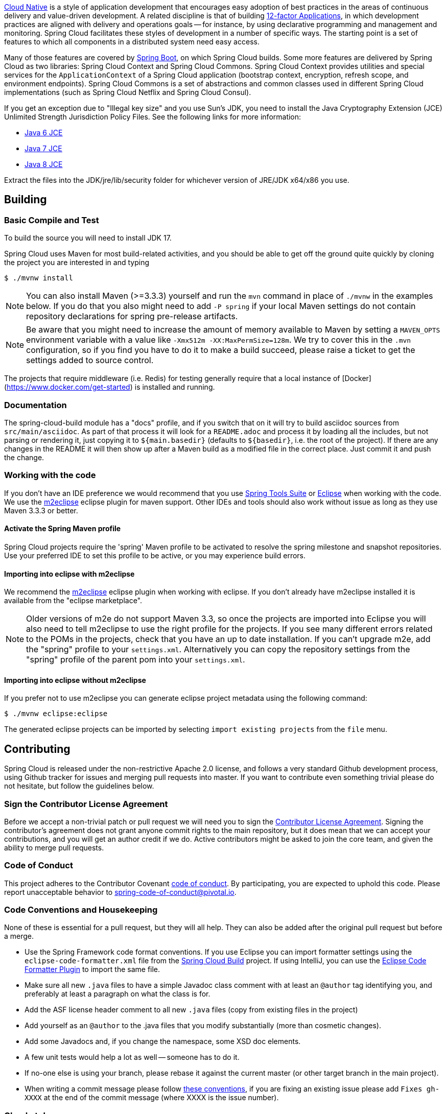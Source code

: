 ////
DO NOT EDIT THIS FILE. IT WAS GENERATED.
Manual changes to this file will be lost when it is generated again.
Edit the files in the src/main/asciidoc/ directory instead.
////



https://pivotal.io/platform-as-a-service/migrating-to-cloud-native-application-architectures-ebook[Cloud Native] is a style of application development that encourages easy adoption of best practices in the areas of continuous delivery and value-driven development.
A related discipline is that of building https://12factor.net/[12-factor Applications], in which development practices are aligned with delivery and operations goals -- for instance, by using declarative programming and management and monitoring.
Spring Cloud facilitates these styles of development in a number of specific ways.
 The starting point is a set of features to which all components in a distributed system need easy access.

Many of those features are covered by https://projects.spring.io/spring-boot[Spring Boot], on which Spring Cloud builds. Some more features are delivered by Spring Cloud as two libraries: Spring Cloud Context and Spring Cloud Commons.
Spring Cloud Context provides utilities and special services for the `ApplicationContext` of a Spring Cloud application (bootstrap context, encryption, refresh scope, and environment endpoints). Spring Cloud Commons is a set of abstractions and common classes used in different Spring Cloud implementations (such as Spring Cloud Netflix and Spring Cloud Consul).

If you get an exception due to "Illegal key size" and you use Sun's JDK, you need to install the Java Cryptography Extension (JCE) Unlimited Strength Jurisdiction Policy Files.
See the following links for more information:

* https://www.oracle.com/technetwork/java/javase/downloads/jce-6-download-429243.html[Java 6 JCE]
* https://www.oracle.com/technetwork/java/javase/downloads/jce-7-download-432124.html[Java 7 JCE]
* https://www.oracle.com/technetwork/java/javase/downloads/jce8-download-2133166.html[Java 8 JCE]

Extract the files into the JDK/jre/lib/security folder for whichever version of JRE/JDK x64/x86 you use.

== Building

:jdkversion: 17

=== Basic Compile and Test

To build the source you will need to install JDK {jdkversion}.

Spring Cloud uses Maven for most build-related activities, and you
should be able to get off the ground quite quickly by cloning the
project you are interested in and typing

----
$ ./mvnw install
----

NOTE: You can also install Maven (>=3.3.3) yourself and run the `mvn` command
in place of `./mvnw` in the examples below. If you do that you also
might need to add `-P spring` if your local Maven settings do not
contain repository declarations for spring pre-release artifacts.

NOTE: Be aware that you might need to increase the amount of memory
available to Maven by setting a `MAVEN_OPTS` environment variable with
a value like `-Xmx512m -XX:MaxPermSize=128m`. We try to cover this in
the `.mvn` configuration, so if you find you have to do it to make a
build succeed, please raise a ticket to get the settings added to
source control.

The projects that require middleware (i.e. Redis) for testing generally
require that a local instance of [Docker](https://www.docker.com/get-started) is installed and running.


=== Documentation

The spring-cloud-build module has a "docs" profile, and if you switch
that on it will try to build asciidoc sources from
`src/main/asciidoc`. As part of that process it will look for a
`README.adoc` and process it by loading all the includes, but not
parsing or rendering it, just copying it to `${main.basedir}`
(defaults to `${basedir}`, i.e. the root of the project). If there are
any changes in the README it will then show up after a Maven build as
a modified file in the correct place. Just commit it and push the change.

=== Working with the code
If you don't have an IDE preference we would recommend that you use
https://www.springsource.com/developer/sts[Spring Tools Suite] or
https://eclipse.org[Eclipse] when working with the code. We use the
https://eclipse.org/m2e/[m2eclipse] eclipse plugin for maven support. Other IDEs and tools
should also work without issue as long as they use Maven 3.3.3 or better.

==== Activate the Spring Maven profile
Spring Cloud projects require the 'spring' Maven profile to be activated to resolve
the spring milestone and snapshot repositories. Use your preferred IDE to set this
profile to be active, or you may experience build errors.

==== Importing into eclipse with m2eclipse
We recommend the https://eclipse.org/m2e/[m2eclipse] eclipse plugin when working with
eclipse. If you don't already have m2eclipse installed it is available from the "eclipse
marketplace".

NOTE: Older versions of m2e do not support Maven 3.3, so once the
projects are imported into Eclipse you will also need to tell
m2eclipse to use the right profile for the projects.  If you
see many different errors related to the POMs in the projects, check
that you have an up to date installation.  If you can't upgrade m2e,
add the "spring" profile to your `settings.xml`. Alternatively you can
copy the repository settings from the "spring" profile of the parent
pom into your `settings.xml`.

==== Importing into eclipse without m2eclipse
If you prefer not to use m2eclipse you can generate eclipse project metadata using the
following command:

[indent=0]
----
	$ ./mvnw eclipse:eclipse
----

The generated eclipse projects can be imported by selecting `import existing projects`
from the `file` menu.


== Contributing

:spring-cloud-build-branch: master

Spring Cloud is released under the non-restrictive Apache 2.0 license,
and follows a very standard Github development process, using Github
tracker for issues and merging pull requests into master. If you want
to contribute even something trivial please do not hesitate, but
follow the guidelines below.

=== Sign the Contributor License Agreement
Before we accept a non-trivial patch or pull request we will need you to sign the
https://cla.pivotal.io/sign/spring[Contributor License Agreement].
Signing the contributor's agreement does not grant anyone commit rights to the main
repository, but it does mean that we can accept your contributions, and you will get an
author credit if we do.  Active contributors might be asked to join the core team, and
given the ability to merge pull requests.

=== Code of Conduct
This project adheres to the Contributor Covenant https://github.com/spring-cloud/spring-cloud-build/blob/{spring-cloud-build-branch}/docs/src/main/asciidoc/code-of-conduct.adoc[code of
conduct]. By participating, you  are expected to uphold this code. Please report
unacceptable behavior to spring-code-of-conduct@pivotal.io.

=== Code Conventions and Housekeeping
None of these is essential for a pull request, but they will all help.  They can also be
added after the original pull request but before a merge.

* Use the Spring Framework code format conventions. If you use Eclipse
  you can import formatter settings using the
  `eclipse-code-formatter.xml` file from the
  https://raw.githubusercontent.com/spring-cloud/spring-cloud-build/{spring-cloud-build-branch}/spring-cloud-dependencies-parent/eclipse-code-formatter.xml[Spring
  Cloud Build] project. If using IntelliJ, you can use the
  https://plugins.jetbrains.com/plugin/6546[Eclipse Code Formatter
  Plugin] to import the same file.
* Make sure all new `.java` files to have a simple Javadoc class comment with at least an
  `@author` tag identifying you, and preferably at least a paragraph on what the class is
  for.
* Add the ASF license header comment to all new `.java` files (copy from existing files
  in the project)
* Add yourself as an `@author` to the .java files that you modify substantially (more
  than cosmetic changes).
* Add some Javadocs and, if you change the namespace, some XSD doc elements.
* A few unit tests would help a lot as well -- someone has to do it.
* If no-one else is using your branch, please rebase it against the current master (or
  other target branch in the main project).
* When writing a commit message please follow https://tbaggery.com/2008/04/19/a-note-about-git-commit-messages.html[these conventions],
  if you are fixing an existing issue please add `Fixes gh-XXXX` at the end of the commit
  message (where XXXX is the issue number).

=== Checkstyle

Spring Cloud Build comes with a set of checkstyle rules. You can find them in the `spring-cloud-build-tools` module. The most notable files under the module are:

.spring-cloud-build-tools/
----
└── src
    ├── checkstyle
    │   └── checkstyle-suppressions.xml <3>
    └── main
        └── resources
            ├── checkstyle-header.txt <2>
            └── checkstyle.xml <1>
----
<1> Default Checkstyle rules
<2> File header setup
<3> Default suppression rules

==== Checkstyle configuration

Checkstyle rules are *disabled by default*. To add checkstyle to your project just define the following properties and plugins.

.pom.xml
----
<properties>
<maven-checkstyle-plugin.failsOnError>true</maven-checkstyle-plugin.failsOnError> <1>
        <maven-checkstyle-plugin.failsOnViolation>true
        </maven-checkstyle-plugin.failsOnViolation> <2>
        <maven-checkstyle-plugin.includeTestSourceDirectory>true
        </maven-checkstyle-plugin.includeTestSourceDirectory> <3>
</properties>

<build>
        <plugins>
            <plugin> <4>
                <groupId>io.spring.javaformat</groupId>
                <artifactId>spring-javaformat-maven-plugin</artifactId>
            </plugin>
            <plugin> <5>
                <groupId>org.apache.maven.plugins</groupId>
                <artifactId>maven-checkstyle-plugin</artifactId>
            </plugin>
        </plugins>

    <reporting>
        <plugins>
            <plugin> <5>
                <groupId>org.apache.maven.plugins</groupId>
                <artifactId>maven-checkstyle-plugin</artifactId>
            </plugin>
        </plugins>
    </reporting>
</build>
----
<1> Fails the build upon Checkstyle errors
<2> Fails the build upon Checkstyle violations
<3> Checkstyle analyzes also the test sources
<4> Add the Spring Java Format plugin that will reformat your code to pass most of the Checkstyle formatting rules
<5> Add checkstyle plugin to your build and reporting phases

If you need to suppress some rules (e.g. line length needs to be longer), then it's enough for you to define a file under `${project.root}/src/checkstyle/checkstyle-suppressions.xml` with your suppressions. Example:

.projectRoot/src/checkstyle/checkstyle-suppresions.xml
----
<?xml version="1.0"?>
<!DOCTYPE suppressions PUBLIC
		"-//Puppy Crawl//DTD Suppressions 1.1//EN"
		"https://www.puppycrawl.com/dtds/suppressions_1_1.dtd">
<suppressions>
	<suppress files=".*ConfigServerApplication\.java" checks="HideUtilityClassConstructor"/>
	<suppress files=".*ConfigClientWatch\.java" checks="LineLengthCheck"/>
</suppressions>
----

It's advisable to copy the `${spring-cloud-build.rootFolder}/.editorconfig` and `${spring-cloud-build.rootFolder}/.springformat` to your project. That way, some default formatting rules will be applied. You can do so by running this script:

```bash
$ curl https://raw.githubusercontent.com/spring-cloud/spring-cloud-build/master/.editorconfig -o .editorconfig
$ touch .springformat
```

=== IDE setup

==== Intellij IDEA

In order to setup Intellij you should import our coding conventions, inspection profiles and set up the checkstyle plugin.
The following files can be found in the https://github.com/spring-cloud/spring-cloud-build/tree/master/spring-cloud-build-tools[Spring Cloud Build] project.

.spring-cloud-build-tools/
----
└── src
    ├── checkstyle
    │   └── checkstyle-suppressions.xml <3>
    └── main
        └── resources
            ├── checkstyle-header.txt <2>
            ├── checkstyle.xml <1>
            └── intellij
                ├── Intellij_Project_Defaults.xml <4>
                └── Intellij_Spring_Boot_Java_Conventions.xml <5>
----
<1> Default Checkstyle rules
<2> File header setup
<3> Default suppression rules
<4> Project defaults for Intellij that apply most of Checkstyle rules
<5> Project style conventions for Intellij that apply most of Checkstyle rules

.Code style

image::https://raw.githubusercontent.com/spring-cloud/spring-cloud-build/{spring-cloud-build-branch}/docs/src/main/asciidoc/images/intellij-code-style.png[Code style]

Go to `File` -> `Settings` -> `Editor` -> `Code style`. There click on the icon next to the `Scheme` section. There, click on the `Import Scheme` value and pick the `Intellij IDEA code style XML` option. Import the `spring-cloud-build-tools/src/main/resources/intellij/Intellij_Spring_Boot_Java_Conventions.xml` file.

.Inspection profiles

image::https://raw.githubusercontent.com/spring-cloud/spring-cloud-build/{spring-cloud-build-branch}/docs/src/main/asciidoc/images/intellij-inspections.png[Code style]

Go to `File` -> `Settings` -> `Editor` -> `Inspections`. There click on the icon next to the `Profile` section. There, click on the `Import Profile` and import the `spring-cloud-build-tools/src/main/resources/intellij/Intellij_Project_Defaults.xml` file.

.Checkstyle

To have Intellij work with Checkstyle, you have to install the `Checkstyle` plugin. It's advisable to also install the `Assertions2Assertj` to automatically convert the JUnit assertions

image::https://raw.githubusercontent.com/spring-cloud/spring-cloud-build/{spring-cloud-build-branch}/docs/src/main/asciidoc/images/intellij-checkstyle.png[Checkstyle]

Go to `File` -> `Settings` -> `Other settings` -> `Checkstyle`. There click on the `+` icon in the `Configuration file` section. There, you'll have to define where the checkstyle rules should be picked from. In the image above, we've picked the rules from the cloned Spring Cloud Build repository. However, you can point to the Spring Cloud Build's GitHub repository (e.g. for the `checkstyle.xml` : `https://raw.githubusercontent.com/spring-cloud/spring-cloud-build/master/spring-cloud-build-tools/src/main/resources/checkstyle.xml`). We need to provide the following variables:

- `checkstyle.header.file` - please point it to the Spring Cloud Build's, `spring-cloud-build-tools/src/main/resources/checkstyle-header.txt` file either in your cloned repo or via the `https://raw.githubusercontent.com/spring-cloud/spring-cloud-build/master/spring-cloud-build-tools/src/main/resources/checkstyle-header.txt` URL.
- `checkstyle.suppressions.file` - default suppressions. Please point it to the Spring Cloud Build's, `spring-cloud-build-tools/src/checkstyle/checkstyle-suppressions.xml` file either in your cloned repo or via the `https://raw.githubusercontent.com/spring-cloud/spring-cloud-build/master/spring-cloud-build-tools/src/checkstyle/checkstyle-suppressions.xml` URL.
- `checkstyle.additional.suppressions.file` - this variable corresponds to suppressions in your local project. E.g. you're working on `spring-cloud-contract`. Then point to the `project-root/src/checkstyle/checkstyle-suppressions.xml` folder. Example for `spring-cloud-contract` would be: `/home/username/spring-cloud-contract/src/checkstyle/checkstyle-suppressions.xml`.

IMPORTANT: Remember to set the `Scan Scope` to `All sources` since we apply checkstyle rules for production and test sources.

=== Duplicate Finder

Spring Cloud Build brings along the  `basepom:duplicate-finder-maven-plugin`, that enables flagging duplicate and conflicting classes and resources on the java classpath.

==== Duplicate Finder configuration

Duplicate finder is *enabled by default* and will run in the `verify` phase of your Maven build, but it will only take effect in your project if you add the `duplicate-finder-maven-plugin` to the `build` section of the projecst's `pom.xml`.

.pom.xml
[source,xml]
----
<build>
    <plugins>
        <plugin>
            <groupId>org.basepom.maven</groupId>
            <artifactId>duplicate-finder-maven-plugin</artifactId>
        </plugin>
    </plugins>
</build>
----

For other properties, we have set defaults as listed in the https://github.com/basepom/duplicate-finder-maven-plugin/wiki[plugin documentation].

You can easily override them but setting the value of the selected property prefixed with `duplicate-finder-maven-plugin`. For example, set `duplicate-finder-maven-plugin.skip` to `true` in order to skip duplicates check in your build.

If you need to add `ignoredClassPatterns` or `ignoredResourcePatterns` to your setup, make sure to add them in the plugin configuration section of your project:

[source,xml]
----
<build>
    <plugins>
        <plugin>
            <groupId>org.basepom.maven</groupId>
            <artifactId>duplicate-finder-maven-plugin</artifactId>
            <configuration>
                <ignoredClassPatterns>
                    <ignoredClassPattern>org.joda.time.base.BaseDateTime</ignoredClassPattern>
                    <ignoredClassPattern>.*module-info</ignoredClassPattern>
                </ignoredClassPatterns>
                <ignoredResourcePatterns>
                    <ignoredResourcePattern>changelog.txt</ignoredResourcePattern>
                </ignoredResourcePatterns>
            </configuration>
        </plugin>
    </plugins>
</build>


----

